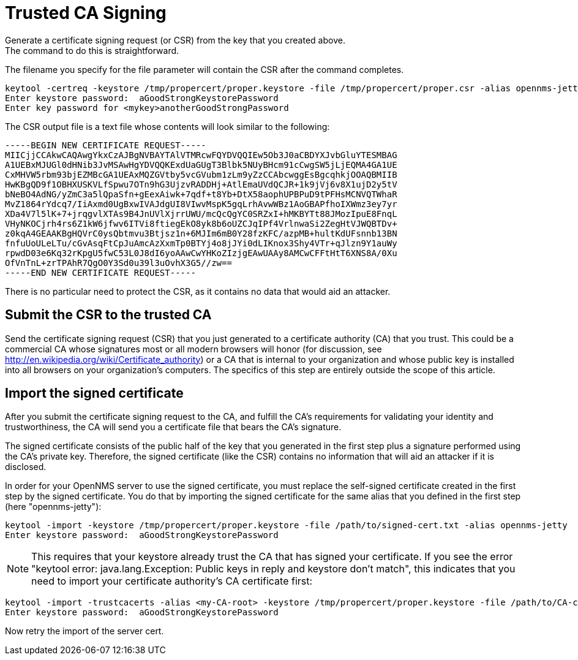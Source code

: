 [[ref-ssl-trusted]]
= Trusted CA Signing
Generate a certificate signing request (or CSR) from the key that you created above.
The command to do this is straightforward.
The filename you specify for the file parameter will contain the CSR after the command completes.

[source, console]
----
keytool -certreq -keystore /tmp/propercert/proper.keystore -file /tmp/propercert/proper.csr -alias opennms-jetty
Enter keystore password:  aGoodStrongKeystorePassword
Enter key password for <mykey>anotherGoodStrongPassword
----

The CSR output file is a text file whose contents will look similar to the following:

[source, certificate]
----
-----BEGIN NEW CERTIFICATE REQUEST-----
MIICjjCCAkwCAQAwgYkxCzAJBgNVBAYTAlVTMRcwFQYDVQQIEw5Ob3J0aCBDYXJvbGluYTESMBAG
A1UEBxMJUGl0dHNib3JvMSAwHgYDVQQKExdUaGUgT3Blbk5NUyBHcm91cCwgSW5jLjEQMA4GA1UE
CxMHVW5rbm93bjEZMBcGA1UEAxMQZGVtby5vcGVubm1zLm9yZzCCAbcwggEsBgcqhkjOOAQBMIIB
HwKBgQD9f1OBHXUSKVLfSpwu7OTn9hG3UjzvRADDHj+AtlEmaUVdQCJR+1k9jVj6v8X1ujD2y5tV
bNeBO4AdNG/yZmC3a5lQpaSfn+gEexAiwk+7qdf+t8Yb+DtX58aophUPBPuD9tPFHsMCNVQTWhaR
MvZ1864rYdcq7/IiAxmd0UgBxwIVAJdgUI8VIwvMspK5gqLrhAvwWBz1AoGBAPfhoIXWmz3ey7yr
XDa4V7l5lK+7+jrqgvlXTAs9B4JnUVlXjrrUWU/mcQcQgYC0SRZxI+hMKBYTt88JMozIpuE8FnqL
VHyNKOCjrh4rs6Z1kW6jfwv6ITVi8ftiegEkO8yk8b6oUZCJqIPf4VrlnwaSi2ZegHtVJWQBTDv+
z0kqA4GEAAKBgHQVrC0ysQbtmvu3Btjsz1n+6MJIm6mB0Y28fzKFC/azpMB+hultKdUFsnnb13BN
fnfuUoULeLTu/cGvAsqFtCpJuAmcAzXxmTp0BTYj4o8jJYi0dLIKnox3Shy4VTr+qJlzn9Y1auWy
rpwdD03e6Kq32rKpgU5fwC53L0J8dI6yoAAwCwYHKoZIzjgEAwUAAy8AMCwCFFtHtT6XNS8A/0Xu
OfVnTnL+zrTPAhR7QgO0Y3Sd0u39l3uOvhX3G5//zw==
-----END NEW CERTIFICATE REQUEST-----
----

There is no particular need to protect the CSR, as it contains no data that would aid an attacker.

== Submit the CSR to the trusted CA
Send the certificate signing request (CSR) that you just generated to a certificate authority (CA) that you trust.
This could be a commercial CA whose signatures most or all modern browsers will honor (for discussion, see http://en.wikipedia.org/wiki/Certificate_authority) or a CA that is internal to your organization and whose public key is installed into all browsers on your organization's computers.
The specifics of this step are entirely outside the scope of this article.

== Import the signed certificate
After you submit the certificate signing request to the CA, and fulfill the CA's requirements for validating your identity and trustworthiness, the CA will send you a certificate file that bears the CA's signature.

The signed certificate consists of the public half of the key that you generated in the first step plus a signature performed using the CA's private key.
Therefore, the signed certificate (like the CSR)  contains no information that will aid an attacker if it is disclosed.

In order for your OpenNMS server to use the signed certificate, you must replace the self-signed certificate created in the first step by the signed certificate.
You do that by importing the signed certificate for the same alias that you defined in the first step (here "opennms-jetty"):

[source, console]
----
keytool -import -keystore /tmp/propercert/proper.keystore -file /path/to/signed-cert.txt -alias opennms-jetty
Enter keystore password:  aGoodStrongKeystorePassword
----

NOTE: This requires that your keystore already trust the CA that has signed your certificate.
If you see the error "keytool error: java.lang.Exception: Public keys in reply and keystore don't match", this indicates that you need to import your certificate authority's CA certificate first:

[source, console]
----
keytool -import -trustcacerts -alias <my-CA-root> -keystore /tmp/propercert/proper.keystore -file /path/to/CA-cert.txt
Enter keystore password:  aGoodStrongKeystorePassword
----

Now retry the import of the server cert.
